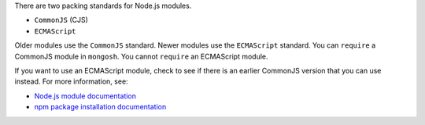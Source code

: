 There are two packing standards for Node.js modules.

- ``CommonJS`` (CJS)
- ``ECMAScript``

Older modules use the ``CommonJS`` standard. Newer modules use the
``ECMAScript`` standard. You can ``require`` a CommonJS module in
``mongosh``. You cannot ``require`` an ECMAScript module.

If you want to use an ECMAScript module, check to see if there is an
earlier CommonJS version that you can use instead. For more information,
see:

- `Node.js module documentation
  <https://nodejs.org/api/esm.html#modules-ecmascript-modules>`__
- `npm package installation documentation
  <https://docs.npmjs.com/cli/v6/commands/npm-install>`__

